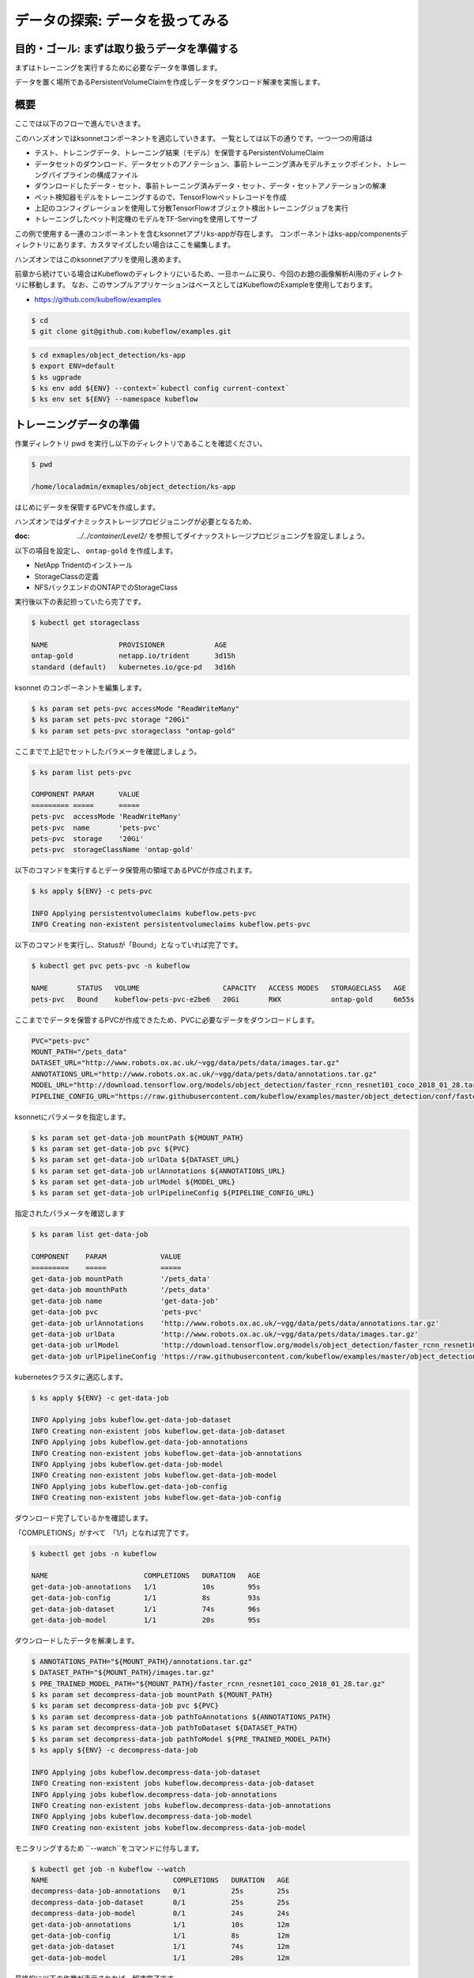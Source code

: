 =============================================================
データの探索: データを扱ってみる
=============================================================

目的・ゴール: まずは取り扱うデータを準備する
==================================================================================

まずはトレーニングを実行するために必要なデータを準備します。

データを置く場所であるPersistentVolumeClaimを作成しデータをダウンロード解凍を実施します。

概要
==============================================

ここでは以下のフローで進んでいきます。

このハンズオンではksonnetコンポーネントを適応していきます。
一覧としては以下の通りです。一つ一つの用語は

- テスト、トレニングデータ、トレーニング結果（モデル）を保管するPersistentVolumeClaim
- データセットのダウンロード、データセットのアノテーション、事前トレーニング済みモデルチェックポイント、トレーングパイプラインの構成ファイル
- ダウンロードしたデータ・セット、事前トレーニング済みデータ・セット、データ・セットアノテーションの解凍
- ペット検知器モデルをトレーニングするので、TensorFlowペットレコードを作成
- 上記のコンフィグレーションを使用して分散TensorFlowオブジェクト検出トレーニングジョブを実行
- トレーニングしたペット判定機のモデルをTF-Servingを使用してサーブ　

この例で使用する一連のコンポーネントを含むksonnetアプリks-appが存在します。
コンポーネントはks-app/componentsディレクトリにあります、カスタマイズしたい場合はここを編集します。

ハンズオンではこのksonnetアプリを使用し進めます。

前章から続けている場合はKubeflowのディレクトリにいるため、一旦ホームに戻り、今回のお題の画像解析AI用のディレクトリに移動します。
なお、このサンプルアプリケーションはベースとしてはKubeflowのExampleを使用しております。

- https://github.com/kubeflow/examples

.. code-block:: console

    $ cd
    $ git clone git@github.com:kubeflow/examples.git


.. code-block:: console

    $ cd exmaples/object_detection/ks-app
    $ export ENV=default
    $ ks ugprade
    $ ks env add ${ENV} --context=`kubectl config current-context`
    $ ks env set ${ENV} --namespace kubeflow

トレーニングデータの準備
====================================================================================

作業ディレクトリ pwd を実行し以下のディレクトリであることを確認ください。

.. code-block:: console

    $ pwd

    /home/localadmin/exmaples/object_detection/ks-app


はじめにデータを保管するPVCを作成します。

ハンズオンではダイナミックストレージプロビジョニングが必要となるため、

:doc: `../../container/Level2/` を参照してダイナックストレージプロビジョニングを設定しましょう。

以下の項目を設定し、 ``ontap-gold`` を作成します。

- NetApp Tridentのインストール
- StorageClassの定義
- NFSバックエンドのONTAPでのStorageClass

実行後以下の表記担っていたら完了です。

.. code-block:: console

    $ kubectl get storageclass

    NAME                 PROVISIONER            AGE
    ontap-gold           netapp.io/trident      3d15h
    standard (default)   kubernetes.io/gce-pd   3d16h


ksonnet のコンポーネントを編集します。

.. code-block:: console

    $ ks param set pets-pvc accessMode "ReadWriteMany"
    $ ks param set pets-pvc storage "20Gi"
    $ ks param set pets-pvc storageclass "ontap-gold"

.. todo::  ks param set pets-pvc cloneFromPVC "pets-org"

ここまでで上記でセットしたパラメータを確認しましょう。

.. code-block:: console

    $ ks param list pets-pvc

    COMPONENT PARAM      VALUE
    ========= =====      =====
    pets-pvc  accessMode 'ReadWriteMany'
    pets-pvc  name       'pets-pvc'
    pets-pvc  storage    '20Gi'
    pets-pvc  storageClassName 'ontap-gold'

以下のコマンドを実行するとデータ保管用の領域であるPVCが作成されます。

.. code-block:: console

    $ ks apply ${ENV} -c pets-pvc

    INFO Applying persistentvolumeclaims kubeflow.pets-pvc
    INFO Creating non-existent persistentvolumeclaims kubeflow.pets-pvc

以下のコマンドを実行し、Statusが「Bound」となっていれば完了です。

.. code-block:: console

    $ kubectl get pvc pets-pvc -n kubeflow

    NAME       STATUS   VOLUME                    CAPACITY   ACCESS MODES   STORAGECLASS   AGE
    pets-pvc   Bound    kubeflow-pets-pvc-e2be6   20Gi       RWX            ontap-gold     6m55s

ここまででデータを保管するPVCが作成できたため、PVCに必要なデータをダウンロードします。

.. code-block:: console

    PVC="pets-pvc"
    MOUNT_PATH="/pets_data"
    DATASET_URL="http://www.robots.ox.ac.uk/~vgg/data/pets/data/images.tar.gz"
    ANNOTATIONS_URL="http://www.robots.ox.ac.uk/~vgg/data/pets/data/annotations.tar.gz"
    MODEL_URL="http://download.tensorflow.org/models/object_detection/faster_rcnn_resnet101_coco_2018_01_28.tar.gz"
    PIPELINE_CONFIG_URL="https://raw.githubusercontent.com/kubeflow/examples/master/object_detection/conf/faster_rcnn_resnet101_pets.config"


ksonnetにパラメータを指定します。

.. code-block:: console

    $ ks param set get-data-job mountPath ${MOUNT_PATH}
    $ ks param set get-data-job pvc ${PVC}
    $ ks param set get-data-job urlData ${DATASET_URL}
    $ ks param set get-data-job urlAnnotations ${ANNOTATIONS_URL}
    $ ks param set get-data-job urlModel ${MODEL_URL}
    $ ks param set get-data-job urlPipelineConfig ${PIPELINE_CONFIG_URL}


指定されたパラメータを確認します

.. code-block:: console

    $ ks param list get-data-job

    COMPONENT    PARAM             VALUE
    =========    =====             =====
    get-data-job mountPath         '/pets_data'
    get-data-job mounthPath        '/pets_data'
    get-data-job name              'get-data-job'
    get-data-job pvc               'pets-pvc'
    get-data-job urlAnnotations    'http://www.robots.ox.ac.uk/~vgg/data/pets/data/annotations.tar.gz'
    get-data-job urlData           'http://www.robots.ox.ac.uk/~vgg/data/pets/data/images.tar.gz'
    get-data-job urlModel          'http://download.tensorflow.org/models/object_detection/faster_rcnn_resnet101_coco_2018_01_28.tar.gz'
    get-data-job urlPipelineConfig 'https://raw.githubusercontent.com/kubeflow/examples/master/object_detection/conf/faster_rcnn_resnet101_pets.config'

kubernetesクラスタに適応します。

.. code-block:: console

    $ ks apply ${ENV} -c get-data-job

    INFO Applying jobs kubeflow.get-data-job-dataset
    INFO Creating non-existent jobs kubeflow.get-data-job-dataset
    INFO Applying jobs kubeflow.get-data-job-annotations
    INFO Creating non-existent jobs kubeflow.get-data-job-annotations
    INFO Applying jobs kubeflow.get-data-job-model
    INFO Creating non-existent jobs kubeflow.get-data-job-model
    INFO Applying jobs kubeflow.get-data-job-config
    INFO Creating non-existent jobs kubeflow.get-data-job-config


ダウンロード完了しているかを確認します。

「COMPLETIONS」がすべて　「1/1」となれば完了です。

.. code-block:: console

    $ kubectl get jobs -n kubeflow

    NAME                       COMPLETIONS   DURATION   AGE
    get-data-job-annotations   1/1           10s        95s
    get-data-job-config        1/1           8s         93s
    get-data-job-dataset       1/1           74s        96s
    get-data-job-model         1/1           20s        95s


ダウンロードしたデータを解凍します。

.. code-block:: console

    $ ANNOTATIONS_PATH="${MOUNT_PATH}/annotations.tar.gz"
    $ DATASET_PATH="${MOUNT_PATH}/images.tar.gz"
    $ PRE_TRAINED_MODEL_PATH="${MOUNT_PATH}/faster_rcnn_resnet101_coco_2018_01_28.tar.gz"
    $ ks param set decompress-data-job mountPath ${MOUNT_PATH}
    $ ks param set decompress-data-job pvc ${PVC}
    $ ks param set decompress-data-job pathToAnnotations ${ANNOTATIONS_PATH}
    $ ks param set decompress-data-job pathToDataset ${DATASET_PATH}
    $ ks param set decompress-data-job pathToModel ${PRE_TRAINED_MODEL_PATH}
    $ ks apply ${ENV} -c decompress-data-job

    INFO Applying jobs kubeflow.decompress-data-job-dataset
    INFO Creating non-existent jobs kubeflow.decompress-data-job-dataset
    INFO Applying jobs kubeflow.decompress-data-job-annotations
    INFO Creating non-existent jobs kubeflow.decompress-data-job-annotations
    INFO Applying jobs kubeflow.decompress-data-job-model
    INFO Creating non-existent jobs kubeflow.decompress-data-job-model

モニタリングするため ``--watch``をコマンドに付与します。

.. code-block:: console

    $ kubectl get job -n kubeflow --watch
    NAME                              COMPLETIONS   DURATION   AGE
    decompress-data-job-annotations   0/1           25s        25s
    decompress-data-job-dataset       0/1           25s        25s
    decompress-data-job-model         0/1           24s        24s
    get-data-job-annotations          1/1           10s        12m
    get-data-job-config               1/1           8s         12m
    get-data-job-dataset              1/1           74s        12m
    get-data-job-model                1/1           20s        12m

最終的に以下の作業が表示されれば、解凍完了です。

.. code-block:: console

    decompress-data-job-annotations   1/1           3m37s      16m
    decompress-data-job-dataset       1/1           108s       16m
    decompress-data-job-model         1/1           27s        16m

今回は``TensorFlow Detection API``を使用します、そこで使えるTFRecordフォーマットに変換する必要があります。

そのための``create-pet-record-job``を準備しています。このジョブを構成し、適応していきましょう。

.. code-block:: console

    $ OBJ_DETECTION_IMAGE="lcastell/pets_object_detection"
    $ DATA_DIR_PATH="${MOUNT_PATH}"
    $ OUTPUT_DIR_PATH="${MOUNT_PATH}"


.. code-block:: console

    $ ks param set create-pet-record-job image ${OBJ_DETECTION_IMAGE}
    $ ks param set create-pet-record-job dataDirPath ${DATA_DIR_PATH}
    $ ks param set create-pet-record-job outputDirPath ${OUTPUT_DIR_PATH}
    $ ks param set create-pet-record-job mountPath ${MOUNT_PATH}
    $ ks param set create-pet-record-job pvc ${PVC}
    $ ks apply ${ENV} -c create-pet-record-job
    INFO Applying jobs kubeflow.create-pet-record-job
    INFO Creating non-existent jobs kubeflow.create-pet-record-job

稼働状況を確認します。

.. code-block:: console

    $ kubectl get jobs -n kubeflow --watch

    NAME                              COMPLETIONS   DURATION   AGE
    create-pet-record-job             0/1           47s        47s
    decompress-data-job-annotations   1/1           3m37s      22m
    decompress-data-job-dataset       1/1           108s       22m
    decompress-data-job-model         1/1           27s        22m
    get-data-job-annotations          1/1           10s        34m
    get-data-job-config               1/1           8s         34m
    get-data-job-dataset              1/1           74s        34m
    get-data-job-model                1/1           20s        34m
    create-pet-record-job   1/1   4m15s   4m15s

ここまででデータの準備ができました。

次からはトレーニングの実施をしていきます。

